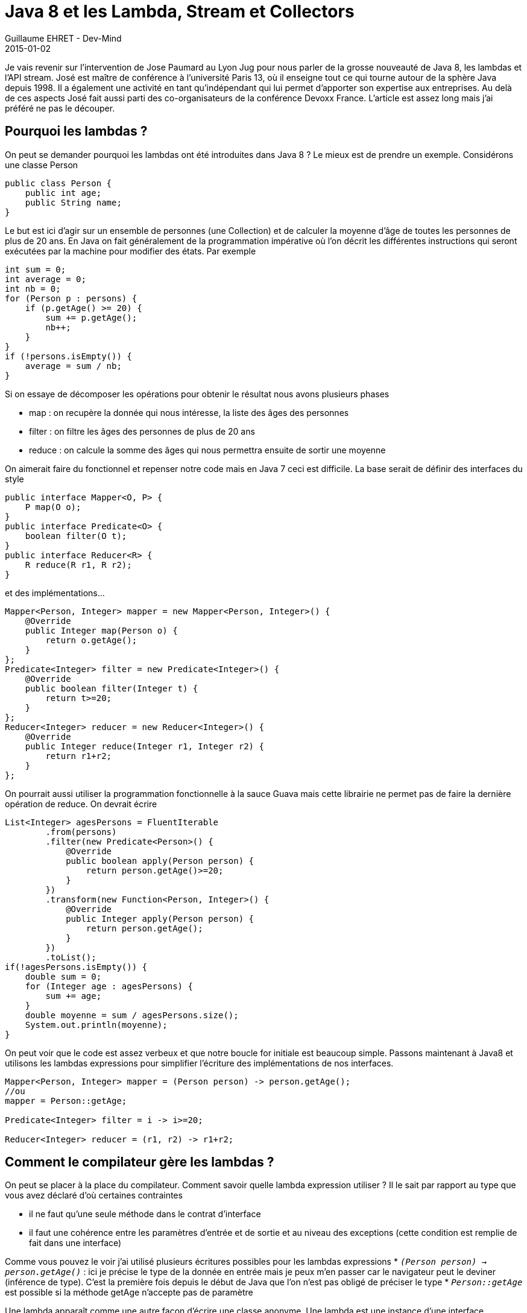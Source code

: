 :doctitle: Java 8 et les Lambda, Stream et Collectors
:description: Tout comprendre sur les lmabda introduits dans Java 8. Manipuler les collections avec la nouvelle API Stream
:keywords: Java, Java 8, Stream Lambda
:author: Guillaume EHRET - Dev-Mind
:revdate: 2015-01-02
:category: Java
:teaser: Parlons de la grosse nouveauté de Java 8, les lambdas et l'API stream. Je revient dans cet article sur l'intervention de Jose Paumard au Lyon Jug
:imgteaser: ../../img/blog/2015/java8_00.jpg

Je vais revenir sur l'intervention de Jose Paumard au Lyon Jug pour nous parler de la grosse nouveauté de Java 8, les lambdas et l'API stream. José est maître de conférence à l'université Paris 13, où il enseigne tout ce qui tourne autour de la sphère Java depuis 1998. Il a également une activité en tant qu'indépendant qui lui permet d'apporter son expertise aux entreprises. Au delà de ces aspects José fait aussi parti des co-organisateurs de la conférence Devoxx France. L'article est assez long mais j'ai préféré ne pas le découper.

== Pourquoi les lambdas ?
On peut se demander pourquoi les lambdas ont été introduites dans Java 8 ? Le mieux est de prendre un exemple. Considérons une classe Person

[source,java]
----
public class Person {
    public int age;
    public String name;
}
----


Le but est ici d'agir sur un ensemble de personnes (une Collection) et de calculer la moyenne d'âge de toutes les personnes de plus de 20 ans. En Java on fait généralement de la programmation impérative où l'on décrit les différentes instructions qui seront exécutées par la machine pour modifier des états. Par exemple

[source,java]
----
int sum = 0;
int average = 0;
int nb = 0;
for (Person p : persons) {
    if (p.getAge() >= 20) {
        sum += p.getAge();
        nb++;
    }
}
if (!persons.isEmpty()) {
    average = sum / nb;
}
----

Si on essaye de décomposer les opérations pour obtenir le résultat nous avons plusieurs phases

* map : on recupère la donnée qui nous intéresse, la liste des âges des personnes
* filter : on filtre les âges  des personnes de plus de 20 ans
* reduce :  on calcule la somme des âges qui nous permettra ensuite de sortir une moyenne

On aimerait faire du  fonctionnel et repenser notre code mais en Java 7 ceci est difficile. La base serait de définir des interfaces du style

[source,java]
----
public interface Mapper<O, P> {
    P map(O o);
}
public interface Predicate<O> {
    boolean filter(O t);
}
public interface Reducer<R> {
    R reduce(R r1, R r2);
}
----

et des implémentations...

[source,java]
----
Mapper<Person, Integer> mapper = new Mapper<Person, Integer>() {
    @Override
    public Integer map(Person o) {
        return o.getAge();
    }
};
Predicate<Integer> filter = new Predicate<Integer>() {
    @Override
    public boolean filter(Integer t) {
        return t>=20;
    }
};
Reducer<Integer> reducer = new Reducer<Integer>() {
    @Override
    public Integer reduce(Integer r1, Integer r2) {
        return r1+r2;
    }
};
----

On pourrait aussi utiliser la programmation fonctionnelle à la sauce  Guava  mais cette librairie ne permet pas de faire la dernière opération de reduce. On devrait écrire

[source,java]
----
List<Integer> agesPersons = FluentIterable
        .from(persons)
        .filter(new Predicate<Person>() {
            @Override
            public boolean apply(Person person) {
                return person.getAge()>=20;
            }
        })
        .transform(new Function<Person, Integer>() {
            @Override
            public Integer apply(Person person) {
                return person.getAge();
            }
        })
        .toList();
if(!agesPersons.isEmpty()) {
    double sum = 0;
    for (Integer age : agesPersons) {
        sum += age;
    }
    double moyenne = sum / agesPersons.size();
    System.out.println(moyenne);
}
----

On peut voir que le code est assez verbeux et que notre boucle for initiale est beaucoup simple. Passons maintenant à  Java8 et utilisons les lambdas expressions pour simplifier l'écriture des implémentations de nos interfaces.

[source,java]
----
Mapper<Person, Integer> mapper = (Person person) -> person.getAge();
//ou
mapper = Person::getAge;

Predicate<Integer> filter = i -> i>=20;

Reducer<Integer> reducer = (r1, r2) -> r1+r2;
----

== Comment le compilateur gère les lambdas ?

On peut se placer à la place du compilateur. Comment savoir quelle lambda expression utiliser ? Il le sait par rapport au type que vous avez déclaré d'où certaines contraintes

* il ne faut qu'une seule méthode dans le contrat d'interface
* il faut une cohérence entre les paramètres d'entrée et de sortie et au niveau des exceptions (cette condition est remplie de fait dans une interface)

Comme vous pouvez le voir j'ai utilisé plusieurs écritures possibles pour les lambdas expressions
* `_(Person person) -> person.getAge()_` : ici je précise le type de la donnée en entrée mais je peux m'en passer car le navigateur peut le deviner (inférence de type). C'est la première fois depuis le début de Java que l'on n'est pas obligé de préciser le type
* `_Person::getAge_` est possible si la méthode getAge n'accepte pas de paramètre

Une lambda apparaît comme une autre façon d'écrire une classe anonyme. Une lambda est une instance d'une interface fonctionnelle qui peut être définie à l'aide de l'annotation @FunctionalInterface. Par défaut toute interface ne définissant qu'une seule méthode est fonctionnelle. Ceci permet de vous fournir la fonctionnalité même si vous utilisez des librairies écrites avant Java8. Par contre l'annotation est utile car elle permet de verrouiller votre interface. L'ajout d'une nouvelle méthode provoquera une erreur.

== Est ce qu'une lambda expression est un objet ?

Comme vous pouvez le voir dans l'exemple que j'ai donné plus haut une lambda peut être stockée dans une variable. Cette manière de faire est naturelle pour des personnes habituée au javascript, mais en Java c'est nouveau.

Mais alors est ce qu'une lambda expression est une classe ? Eh bien non car comme vous pouvez le voir nous n'utilisons pas le mot clé new. Nous n'avons pas besoin de demander à la JVM la création d'un objet qui sera ensuite nettoyé par le garbage. Une lambda expression est un nouveau type d'objet, une sorte de classe sans état. Les lambdas permettent donc à la JVM de faire des gains de performance. Comme ce n'est pas un objet, si vous utilisez le this vous faites référence au conteneur et non à la lambda elle même.

Java 8 arrive avec 43 nouvelles interfaces fonctionnelles mises à disposition dans le package http://docs.oracle.com/javase/8/docs/api/java/util/function/package-summary.html[java.util.function]. On peut découper en 4 catégories

* suppliers : fournit un objet
* functions : prend un objet et renvoie un autre objet
* consumers : consomme un objet sans rien renvoyer
* predicate : prend un objet et renvoie un booléan

== Utiliser des lambdas sur des collections ?

Revenons à notre exemple. Pour le moment les lambdas n'ont pas permis de répondre à notre besoin intial. Pour cela il faudrait que l'API Collection fournissent des classes utilitaires permettant d'effectuer ces fonctions de base pour manipuler ces listes. Ça donnerait par exemple

[source,java]
----
List<Integer> ages = Lists.map(persons, person -> person.getAge());
List<Integer> ages20 = Lists.filter(ages, age -> age>=20);
int sum = Lists.reduce(ages20, (r1, r2) -> r1+r2);
----

Mais si on regarde de plus près nous pourrions avoir des problèmes de performance si la liste initiale des personnes est très grande. En effet nous manipulons plusieurs fois  une liste complète. Mais alors que faire ? C'est là que l'API Stream rentre en jeu.

Une http://docs.oracle.com/javase/8/docs/api/java/util/stream/package-summary.html[java.util.Stream] représente une séquence d'éléments sur lesquels une ou plusieurs opérations peuvent être effectuées. On trouve plusieurs types d'opérations, des opérations intermédiaires (map, filter...) qui retournent le stream et des opérations terminales comme reduce, count... qui retourne un résultat. Toutes les opérations intermédiaires ne déclenchent pas de calcul, elles placent différents indicateurs pour indiquer si la collection est triée, absence de doublon, taille... pour faciliter le travail ultérieur.

Une Stream peut être définie de plusieurs manières

* à partir d'une Collection http://docs.oracle.com/javase/8/docs/api/java/util/Collection.html#stream--[voir api]
* à partir d'un tableau http://docs.oracle.com/javase/8/docs/api/java/util/Arrays.html#stream-long:A-[voir api]
* de la factory Stream (exemple Stream.of("a","b","c")
* d'une String http://docs.oracle.com/javase/8/docs/api/java/lang/CharSequence.html#chars--[voir api]
* d'un BufferedReader http://docs.oracle.com/javase/8/docs/api/java/io/BufferedReader.html#lines--[voir api]

Si on revient à notre besoin initial de vouloir calculer la moyenne d'âge des personnes de plus de 20 ans on peut écrire le code suivante

[source,java]
----
double moyenne = persons.stream()
                        .filter(person -> person.getAge() >= 20)
                        .mapToInt(person -> person.getAge())
                        .average()
                        .getAsDouble();
----

== Paralléliser les traitements pas aussi simple ?

Sur l'API Collection vous pouvez utiliser soit la méthode stream() soit parallelStream() pour lancer des traitements en parallèle.

Il faut faire attention à ce que les opérations de réductions soient bien associatives . Aie... des souvenirs de math... Pour faire simple une opération *õ* est associative si
`_(x õ y) õ z = x õ (y  õ z)`_. Par exemple l'addition est associative mais le carré d'un nombre ne l'est pas.

Comme nous n'avons aucune erreur de compilation et que le résultat est aléatoire nous pouvons avoir des surprises. Au niveau de la parallélisation il faut également faire attention aux états.

En fonction des traitements que vous effectuez, les paralléliser peut entraîner une dégradation des performances plutôt qu'une amélioration.

== Les méthodes par défaut dans les interfaces

Un peu plus haut j'ai indiqué que nous trouvions une nouvelle méthode dans l'API Collection au niveau de l'interface principale. Mais si on ajoute une méthode toutes les implémentations doivent implémenter cette méthode... En faisant cela, on viole une règle de base de Java assurant une rétrocompatibilité.

Il a fallu inventer un nouveau concept, les default methods. Elles permettent de déclarer une méthode dans une interface et proposer une implémentation par défaut qui sera exécutée si elle n'est pas surcharger. Prenons par exemple l'interface Collection on trouve une nouvelle méthode

[source,java]
----
default Stream<E> stream() {
    return StreamSupport.stream(spliterator(), false);
}
----

Si on réfléchit, par ce principe on est train d'introduire l'héritage multiple dans le langage... Prenons l'exemple de deux interfaces et une implémentation

[source,java]
----
public interface A {
    public String a();
}
public interface A {
    public String a();
}
public class C implements A,B {
    @Override
    public String a() {
        return null;
    }
}
----

Dans ce cas nous n'avons pas de problème mais si on transforme la méthode en default method que ce passe t'il pour la classe C si la méthode n'est pas surchargée ?

[source,java]
----
public interface A {
    default public String a() { return "a";}
}
public interface B {
    default public String a() { return "b";}
}

public class C implements A,B {

}
----

Dans ce cas nous aurons une erreur de la part du compilateur afin de lever toute ambiguïté. Vous devrez soit surcharger la méthode dans la classe C et appeler celle que vous voulez, soit faire hériter A de B.

Nous avions déjà de l'héritage multiple au niveau des types. Cette nouvelle fonctionnalité l'amène au niveau des implémentations. Mais Java n'ira pas au delà et il n'y aura pas d'héritage multiple au niveau des états.

Les default method ont un réel intérêt quand vous définissez une API. Prenons les exemples des Listeners ou bien souvent nous sommes obligés de définir des implémentations de base pour éviter de surcharger le code. Tout ces artifices pourront être contournés

Vous pouvez aussi à partir de Java 8 définir des méthodes static dans les interfaces. Ceci facilitera la mise à disposition de classe Helper dans une API. Par exemple si je prends l'interface Stream

[source,txt]
----
public static<T> Stream<T> empty() {
    return StreamSupport.stream(Spliterators.<T>emptySpliterator(), false);
}
public static<T> Stream<T> of(T t) {
    return StreamSupport.stream(new Streams.StreamBuilderImpl<>(t), false);
}
----

== Optional

Les optionals sont un nouveau concept pour éviter les NullPointerException. Optional est un simple conteneur qui contiendra soit une valeur, soit null.

Par exemple quand vous faites une réduction d'un ensemble

[source,java]
----
Optional<Integer> sum =  persons.stream()
                                .map(person -> person.getAge())
                                .filter(age -> age>=20)
                                .reduce((age1, age2) -> age1+age2);
----

== Variables ou paramètres préfixées par final

Avec Java 8 vous n'avez plus besoin de déclarer vos variables ou paramètres en final si vous les utiliser dans une classe interne. Ceci vous évitera de vous poser la question de savoir s'il faut mettre un final ou non.

== Collectors

Pour terminer ce voyage dans les arcanes de Java 8 il est important de parler des Collectors. Les Collectors offrent tout un tas d'utilitaire pour effectuer des réductions d'ensemble un peu plus avancées. Prenons plusieurs exemples

[source,java]
----
//Age moyen des personnes de plus de 20 ans
double moyenne = persons.stream()
        .filter(person -> person.getAge() >= 20)
        .collect(Collectors.averagingInt(Person::getAge));
----
donnera 42.5

[source,java]
----
//map repartissant les personnes par age
Map<Integer, List<Person>> repartition =  persons.stream()
        .filter(person -> person.getAge() >= 20)
        .collect(Collectors.groupingBy(Person::getAge));
----
donnera {50=[com.javamind.domain.Person@122bbb7, com.javamind.domain.Person@1a4555e], 70=[com.javamind.domain.Person@30f1c0], 60=[com.javamind.domain.Person@1ed3c8d]}

[source,java]
----
//map repartissant les personnes par age selon leur nom
        Map<Integer, List<String>> repartition2 =  persons.stream()
                .filter(person -> person.getAge() >= 20)
                .collect(Collectors.groupingBy(Person::getAge,
                    Collectors.mapping(
                       person->person.getName(), Collectors.toList())));
----
donnera {50=[Elysabeth, François], 20=[Sophie], 70=[Paul], 25=[Céline], 60=[Robert], 30=[Emilie]}

== Conclusion

L'objectif principal de Java 8 est le gain de performance. Cette nouvelle version va vraiment révolutionner la manière de programmer et l'apport sera aussi grand que ce que les generics ont pu apporter en Java5. De nombreuses équipes ont migré vers Java 6 ou Java 7, sans vraiment changer ni leur code existant, ni leurs habitudes de programmation. Là, le travail ne va pas être simple pour les développeurs expérimentés car il va falloir “désapprendre” ce que l’on sait, et à apprendre de nouvelles manières de faire les choses.

Si vous voulez suivre José en video plusieurs supports sont disponibles sur le site de Youtube. Vous pouvez aussi lire son interview réalisée par les http://www.duchess-france.org/le-lambda-tour-de-jose-paumard/[DuchessFrance]. José met également à disposition différents exemples sur son compte https://github.com/JosePaumard/jdk8-lambda-tour[github].
